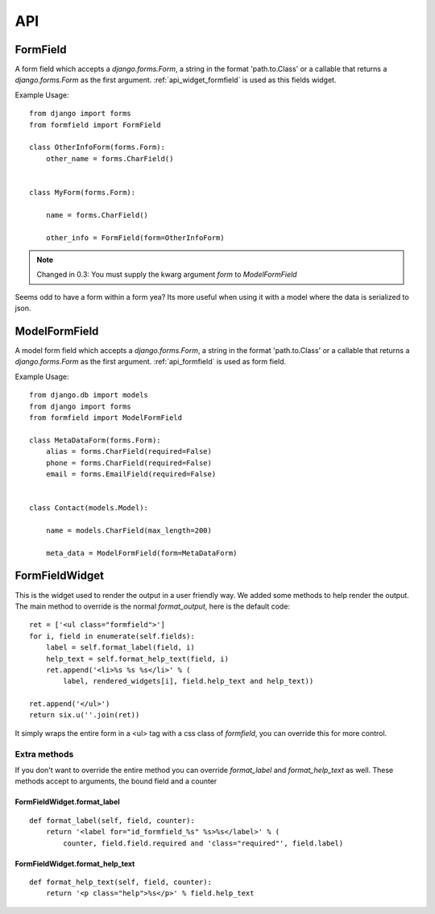 .. _api:

===
API
===

.. _api_formfield:

FormField
=========

A form field which accepts a `django.forms.Form`, a string in the format 'path.to.Class' or a callable that returns a `django.forms.Form` as the first argument.
:ref:`api_widget_formfield` is used as this fields widget.

Example Usage::

    from django import forms
    from formfield import FormField

    class OtherInfoForm(forms.Form):
        other_name = forms.CharField()


    class MyForm(forms.Form):

        name = forms.CharField()

        other_info = FormField(form=OtherInfoForm)

.. note::

   Changed in 0.3: You must supply the kwarg argument `form` to `ModelFormField`


Seems odd to have a form within a form yea? Its more useful when using it with
a model where the data is serialized to json.


.. _api_model_formfield:

ModelFormField
==============

A model form field which accepts a `django.forms.Form`, a string in the format 'path.to.Class' or a callable that returns a `django.forms.Form` as the first argument.
:ref:`api_formfield` is used as form field.


Example Usage::

    from django.db import models
    from django import forms
    from formfield import ModelFormField

    class MetaDataForm(forms.Form):
        alias = forms.CharField(required=False)
        phone = forms.CharField(required=False)
        email = forms.EmailField(required=False)


    class Contact(models.Model):

        name = models.CharField(max_length=200)

        meta_data = ModelFormField(form=MetaDataForm)


.. _api_widget_formfield:

FormFieldWidget
===============

This is the widget used to render the output in a user friendly way. We added
some methods to help render the output. The main method to override is the normal
`format_output`, here is the default code::

    ret = ['<ul class="formfield">']
    for i, field in enumerate(self.fields):
        label = self.format_label(field, i)
        help_text = self.format_help_text(field, i)
        ret.append('<li>%s %s %s</li>' % (
            label, rendered_widgets[i], field.help_text and help_text))

    ret.append('</ul>')
    return six.u(''.join(ret))

It simply wraps the entire form in a <ul> tag with a css class of `formfield`, you
can override this for more control.

Extra methods
-------------

If you don't want to override the entire method you can override `format_label` and
`format_help_text` as well. These methods accept to arguments, the bound field and
a counter

FormFieldWidget.format_label
****************************

::

    def format_label(self, field, counter):
        return '<label for="id_formfield_%s" %s>%s</label>' % (
            counter, field.field.required and 'class="required"', field.label)


FormFieldWidget.format_help_text
********************************

::

    def format_help_text(self, field, counter):
        return '<p class="help">%s</p>' % field.help_text
